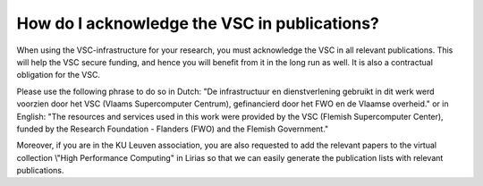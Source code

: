 How do I acknowledge the VSC in publications?
=============================================

When using the VSC-infrastructure for your research, you must
acknowledge the VSC in all relevant publications. This will help the VSC
secure funding, and hence you will benefit from it in the long run as
well. It is also a contractual obligation for the VSC.

Please use the following phrase to do so in Dutch: "De
infrastructuur en dienstverlening gebruikt in dit werk werd voorzien door
het VSC (Vlaams Supercomputer Centrum), gefinancierd door het FWO en de Vlaamse
overheid." or in English: "The resources and services used in this work were
provided by the VSC (Flemish Supercomputer Center), funded by the Research
Foundation - Flanders (FWO) and the Flemish Government."

Moreover, if you are in the KU Leuven association, you are also
requested to add the relevant papers to the virtual collection \\"High
Performance Computing\" in Lirias so that we can easily generate the
publication lists with relevant publications.
